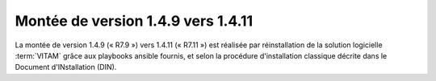 .. _1.4.9_to_1.4.11: 

Montée de version 1.4.9 vers 1.4.11
###################################

La montée de version 1.4.9 (« R7.9 ») vers 1.4.11 (« R7.11 ») est réalisée par réinstallation de la solution logicielle :term:`VITAM` grâce aux playbooks ansible fournis, et selon la procédure d'installation classique décrite dans le Document d'INstallation (DIN). 
